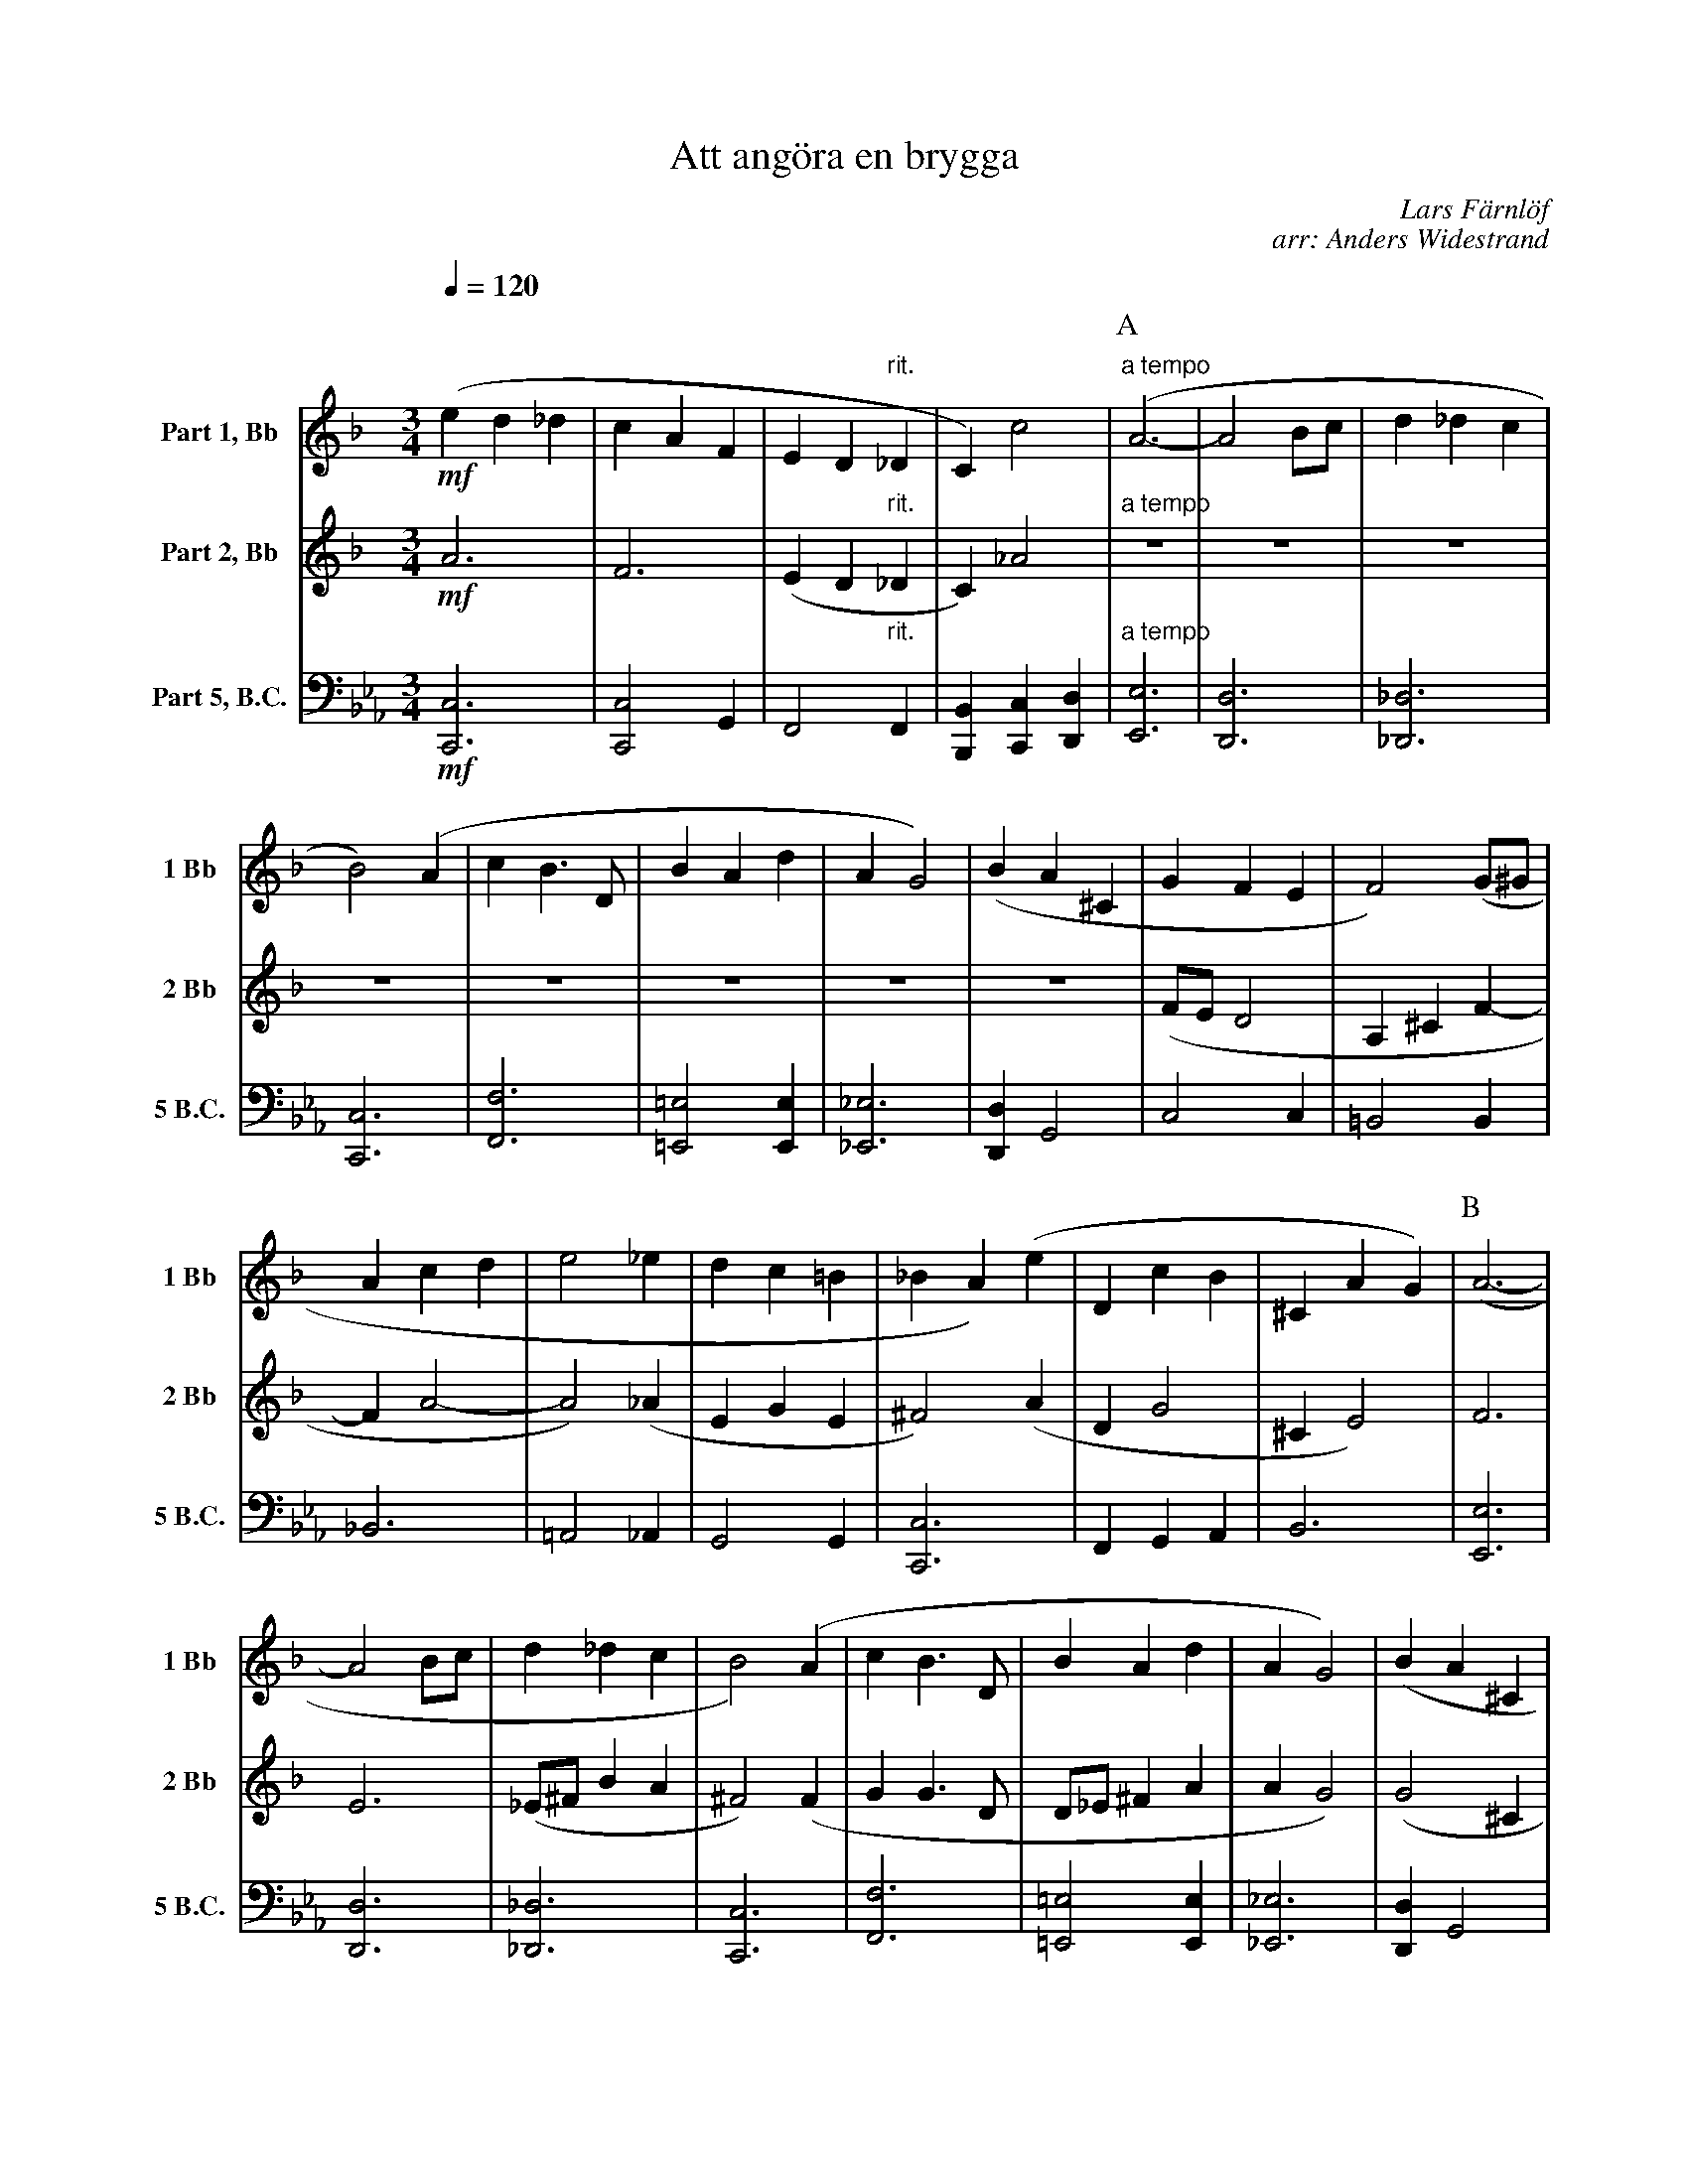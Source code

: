 X:1
T:Att angöra en brygga
C:Lars Färnlöf
C:arr: Anders Widestrand
K:F
Q:1/4=120
M:3/4
V:1 name="Part 1, Bb" snm="1 Bb"
L:1/4
%%MIDI transpose -2
!mf!(e d _d | c A F | E D "rit."_D | C) c2 | [P:A]"a tempo" (A3- | A2 B/c/ | d _d c | 
B2) (A | c B3/2 D/ | B A d | A G2) | (B A ^C | G F E |  F2) (G/^G/ | 
A c d | e2 _e | d c =B | _B A) (e | D c B | ^C A G) | [P:B] (A3- | 
A2 B/c/ | d _d c | B2) (A | c B3/2 D/ | B A d | A G2) | (B A ^C | 
G F E | F2) (G/^G/ | A c d | e2 _e | d c B | A2 _A | G2 F-) |
F/E/ (F ^G) |: [P:C][K:C] A3- | A3 | A3- | A3 | A3/4c/4- c2 | A3/4c/4- c2 |  
A3/4c/4- c2 |[1 A3/4c/4- c2 :|[2 (A c ^c) || [P:D][K:F] (e d _d | c A F | E D "rit."_D | C) c2 | 
[P:E]"a tempo" (A3- | A2 B/c/ | d _d c | B2) (A | c B3/2 D/ | B A d | A G2) |
(B A ^C | G F E |  F2) (G/^G/ | A c d | e2 _e | d c "rit."B | A2) (_A | G2 F-) | !fermata!F3 |]
V:2 name="Part 2, Bb" snm="2 Bb"
M:3/4
L:1/4
%%MIDI transpose -2
!mf!A3 | F3 | (E D "rit."_D | C) _A2 | [P:A]"a tempo"Z8 | (F/E/ D2 | A, ^C F- | 
F A2- | A2) (_A | E G E | ^F2) (A | D G2 | ^C E2) | [P:B] F3 | 
E3 | (_E/^F/ B A | ^F2) (F | G G3/2 D/ | D/_E/ ^F A | A G2) | (G2 ^C | 
F/E/ D2 | ^C2) (F- | F A2- | A2 _A | G A _G | F2 E | D E F-) | F/E/ (D F) 
[P:C][K:C] |: E3 | F3 | ^F3 | =F3 | E3 | F3 | ^F3 |[1 =F3 :|[2 (G E G) ||[P:D][K:F] A3 | F3 | (E D "rit."_D | 
C) _A2 | [P:E]"a tempo" F3 | E3 | (_E/^F/ B A | ^F2) (F | G G3/2 D/ | 
D/_E/ ^F A | A G2) | (G2 ^C | F/E/ D2 | ^C2) (F- | F A2- | A2 _A | G A "rit."_G | F2) (E | D E F-) | !fermata!F3 |]
V:8 name="Part 5, B.C." snm="5 B.C."
L:1/4
M:3/4
K:Eb clef=bass
%%MIDI transpose 0
!mf! [C,C,,]3 | [C,C,,]2 G,, | F,,2 "rit."F,, | [B,,B,,,] [C,C,,] [D,D,,] | [P:A]"a tempo" [E,E,,]3 | [D,D,,]3 | [_D,_D,,]3 | 
[C,C,,]3 | [F,F,,]3 | [=E,=E,,]2 [E,E,,] | [_E,_E,,]3 | [D,D,,] G,,2 | C,2 C, | =B,,2 B,, | 
_B,,3 | =A,,2 _A,, | G,,2 G,, | [C,C,,]3 | F,, G,, A,, | B,,3 | [P:B] [E,E,,]3 | [D,D,,]3 | [_D,_D,,]3 | [C,C,,]3 | [F,F,,]3 | [=E,=E,,]2 [E,E,,] | [_E,_E,,]3 | [D,D,,] G,,2 | 
C,2 (D,/C,/) | =B,,2 B,, | _B,,3 | =A,,2 _A,, | G,,2 [C,C,,] | F,,2 [B,,B,,,] | [E,E,,]3 | 
[=A,,=A,,,]2 [D,D,,] |: [P:C][K:Bb] G,,2 G,, | G,,3 | G,,2 G,, | G,,3 | G,,2 G,, | G,,3 | 
G,,2 G,, |[1 G,,3 :|[2 G,,3 || [K:Eb][P:D] [C,C,,]3 | [C,C,,]2 G,, | F,,2 "rit."F,, | [B,,B,,,] [C,C,,] [D,D,,] | 
[P:E]"a tempo" [E,E,,]3 | [D,D,,]3 | [_D,_D,,]3 | [C,C,,]3 | [F,F,,]3 | [=E,=E,,]2 [E,E,,] | [_E,_E,,]3 | [D,D,,] G,,2 | 
C,2 (D,/C,/) | =B,,2 B,, | _B,,3 | =A,,2 _A,, | G,,2 "rit."[C,C,,] | [F,F,,]2 [B,,B,,,] | [E,E,,]2 [E,E,,]- | !fermata![E,E,,]3 |] 
